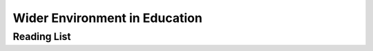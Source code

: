 ==============================
Wider Environment in Education
==============================


Reading List
============

.. todo::
   copy the reading list
